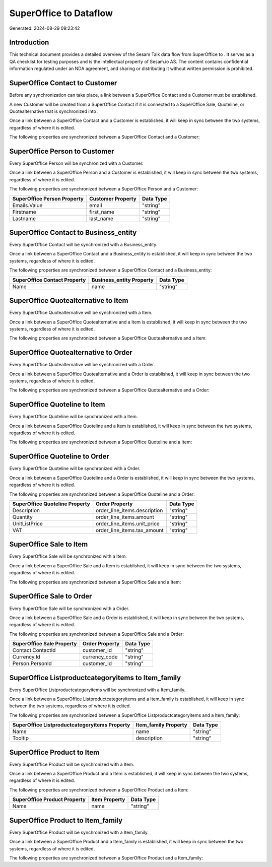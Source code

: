 ========================
SuperOffice to  Dataflow
========================

Generated: 2024-08-29 09:23:42

Introduction
------------

This technical document provides a detailed overview of the Sesam Talk data flow from SuperOffice to . It serves as a QA checklist for testing purposes and is the intellectual property of Sesam.io AS. The content contains confidential information regulated under an NDA agreement, and sharing or distributing it without written permission is prohibited.

SuperOffice Contact to  Customer
--------------------------------
Before any synchronization can take place, a link between a SuperOffice Contact and a  Customer must be established.

A new  Customer will be created from a SuperOffice Contact if it is connected to a SuperOffice Sale, Quoteline, or Quotealternative that is synchronized into .

Once a link between a SuperOffice Contact and a  Customer is established, it will keep in sync between the two systems, regardless of where it is edited.

The following properties are synchronized between a SuperOffice Contact and a  Customer:

.. list-table::
   :header-rows: 1

   * - SuperOffice Contact Property
     -  Customer Property
     -  Data Type


SuperOffice Person to  Customer
-------------------------------
Every SuperOffice Person will be synchronized with a  Customer.

Once a link between a SuperOffice Person and a  Customer is established, it will keep in sync between the two systems, regardless of where it is edited.

The following properties are synchronized between a SuperOffice Person and a  Customer:

.. list-table::
   :header-rows: 1

   * - SuperOffice Person Property
     -  Customer Property
     -  Data Type
   * - Emails.Value
     - email
     - "string"
   * - Firstname
     - first_name
     - "string"
   * - Lastname
     - last_name
     - "string"


SuperOffice Contact to  Business_entity
---------------------------------------
Every SuperOffice Contact will be synchronized with a  Business_entity.

Once a link between a SuperOffice Contact and a  Business_entity is established, it will keep in sync between the two systems, regardless of where it is edited.

The following properties are synchronized between a SuperOffice Contact and a  Business_entity:

.. list-table::
   :header-rows: 1

   * - SuperOffice Contact Property
     -  Business_entity Property
     -  Data Type
   * - Name
     - name
     - "string"


SuperOffice Quotealternative to  Item
-------------------------------------
Every SuperOffice Quotealternative will be synchronized with a  Item.

Once a link between a SuperOffice Quotealternative and a  Item is established, it will keep in sync between the two systems, regardless of where it is edited.

The following properties are synchronized between a SuperOffice Quotealternative and a  Item:

.. list-table::
   :header-rows: 1

   * - SuperOffice Quotealternative Property
     -  Item Property
     -  Data Type


SuperOffice Quotealternative to  Order
--------------------------------------
Every SuperOffice Quotealternative will be synchronized with a  Order.

Once a link between a SuperOffice Quotealternative and a  Order is established, it will keep in sync between the two systems, regardless of where it is edited.

The following properties are synchronized between a SuperOffice Quotealternative and a  Order:

.. list-table::
   :header-rows: 1

   * - SuperOffice Quotealternative Property
     -  Order Property
     -  Data Type


SuperOffice Quoteline to  Item
------------------------------
Every SuperOffice Quoteline will be synchronized with a  Item.

Once a link between a SuperOffice Quoteline and a  Item is established, it will keep in sync between the two systems, regardless of where it is edited.

The following properties are synchronized between a SuperOffice Quoteline and a  Item:

.. list-table::
   :header-rows: 1

   * - SuperOffice Quoteline Property
     -  Item Property
     -  Data Type


SuperOffice Quoteline to  Order
-------------------------------
Every SuperOffice Quoteline will be synchronized with a  Order.

Once a link between a SuperOffice Quoteline and a  Order is established, it will keep in sync between the two systems, regardless of where it is edited.

The following properties are synchronized between a SuperOffice Quoteline and a  Order:

.. list-table::
   :header-rows: 1

   * - SuperOffice Quoteline Property
     -  Order Property
     -  Data Type
   * - Description
     - order_line_items.description
     - "string"
   * - Quantity
     - order_line_items.amount
     - "string"
   * - UnitListPrice
     - order_line_items.unit_price
     - "string"
   * - VAT
     - order_line_items.tax_amount
     - "string"


SuperOffice Sale to  Item
-------------------------
Every SuperOffice Sale will be synchronized with a  Item.

Once a link between a SuperOffice Sale and a  Item is established, it will keep in sync between the two systems, regardless of where it is edited.

The following properties are synchronized between a SuperOffice Sale and a  Item:

.. list-table::
   :header-rows: 1

   * - SuperOffice Sale Property
     -  Item Property
     -  Data Type


SuperOffice Sale to  Order
--------------------------
Every SuperOffice Sale will be synchronized with a  Order.

Once a link between a SuperOffice Sale and a  Order is established, it will keep in sync between the two systems, regardless of where it is edited.

The following properties are synchronized between a SuperOffice Sale and a  Order:

.. list-table::
   :header-rows: 1

   * - SuperOffice Sale Property
     -  Order Property
     -  Data Type
   * - Contact.ContactId
     - customer_id
     - "string"
   * - Currency.Id
     - currency_code
     - "string"
   * - Person.PersonId
     - customer_id
     - "string"


SuperOffice Listproductcategoryitems to  Item_family
----------------------------------------------------
Every SuperOffice Listproductcategoryitems will be synchronized with a  Item_family.

Once a link between a SuperOffice Listproductcategoryitems and a  Item_family is established, it will keep in sync between the two systems, regardless of where it is edited.

The following properties are synchronized between a SuperOffice Listproductcategoryitems and a  Item_family:

.. list-table::
   :header-rows: 1

   * - SuperOffice Listproductcategoryitems Property
     -  Item_family Property
     -  Data Type
   * - Name
     - name
     - "string"
   * - Tooltip
     - description
     - "string"


SuperOffice Product to  Item
----------------------------
Every SuperOffice Product will be synchronized with a  Item.

Once a link between a SuperOffice Product and a  Item is established, it will keep in sync between the two systems, regardless of where it is edited.

The following properties are synchronized between a SuperOffice Product and a  Item:

.. list-table::
   :header-rows: 1

   * - SuperOffice Product Property
     -  Item Property
     -  Data Type
   * - Name
     - name
     - "string"


SuperOffice Product to  Item_family
-----------------------------------
Every SuperOffice Product will be synchronized with a  Item_family.

Once a link between a SuperOffice Product and a  Item_family is established, it will keep in sync between the two systems, regardless of where it is edited.

The following properties are synchronized between a SuperOffice Product and a  Item_family:

.. list-table::
   :header-rows: 1

   * - SuperOffice Product Property
     -  Item_family Property
     -  Data Type

